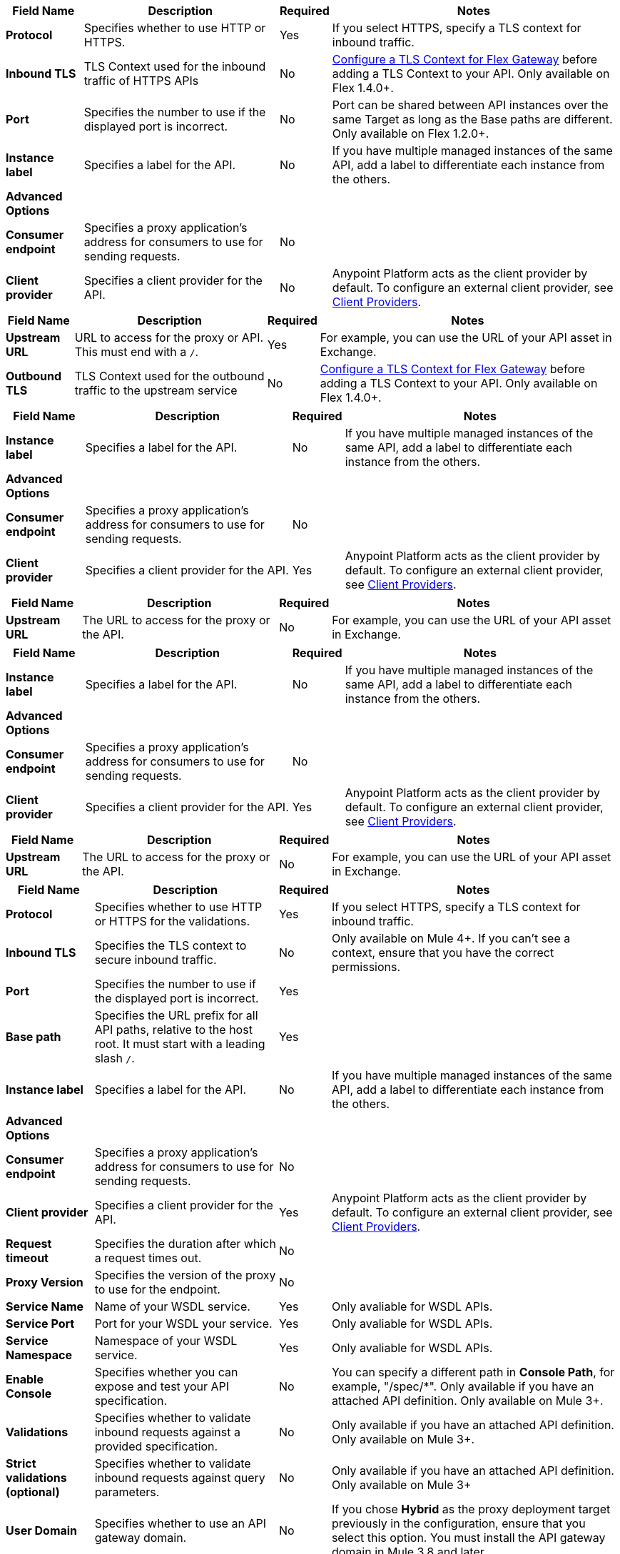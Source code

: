 //tag::flex-downstream[]
[%header%autowidth.spread,cols="15%,35%,15%,35%"]
|===
| Field Name | Description | Required | Notes
| *Protocol* | Specifies whether to use HTTP or HTTPS. | Yes | If you select HTTPS, specify a TLS context for inbound traffic.
| *Inbound TLS* | TLS Context used for the inbound traffic of HTTPS APIs | No | xref:gateway::flex-conn-tls-config.adoc[Configure a TLS Context for Flex Gateway] before adding a TLS Context to your API. Only available on Flex 1.4.0+.
| *Port* | Specifies the number to use if the displayed port is incorrect. | No | Port can be shared between API instances over the same Target as long as the Base paths are different. Only available on Flex 1.2.0+.
| *Instance label* | Specifies a label for the API. | No | If you have multiple managed instances of the same API, add a label to differentiate each instance from the others.
| *Advanced Options* |  |  |
| *Consumer endpoint* | Specifies a proxy application's address for consumers to use for sending requests.| No |
| *Client provider* | Specifies a client provider for the API. | No | Anypoint Platform acts as the client provider by default. To configure an external client provider, see xref:access-management::managing-api-clients.adoc[Client Providers]. 
|===
//end::flex-downstream[]

//tag::flex-upstream[]
[%header%autowidth.spread,cols="15%,35%,15%,35%"]
|===
| Field Name | Description | Required | Notes
| *Upstream URL* | URL to access for the proxy or API. This must end with a `/`. | Yes |  For example, you can use the URL of your API asset in Exchange.
| *Outbound TLS* | TLS Context used for the outbound traffic to the upstream service | No | xref:gateway::flex-conn-tls-config.adoc[Configure a TLS Context for Flex Gateway] before adding a TLS Context to your API. Only available on Flex 1.4.0+.
|===
//end::flex-upstream[]

//tag::service-mesh-downstream[]
[%header%autowidth.spread,cols="15%,35%,15%,35%"]
|===
| Field Name | Description | Required | Notes
| *Instance label* | Specifies a label for the API. | No | If you have multiple managed instances of the same API, add a label to differentiate each instance from the others.
| *Advanced Options* |  |  |
| *Consumer endpoint* | Specifies a proxy application's address for consumers to use for sending requests.| No |
| *Client provider* | Specifies a client provider for the API. | Yes | Anypoint Platform acts as the client provider by default. To configure an external client provider, see xref:access-management::managing-api-clients.adoc[Client Providers]. 
|===
//end::service-mesh-downstream[]

//tag::service-mesh-upstream[]
[%header%autowidth.spread,cols="15%,35%,15%,35%"]
|===
| Field Name | Description | Required | Notes
| *Upstream URL* | The URL to access for the proxy or the API. | No |  For example, you can use the URL of your API asset in Exchange. 
|===
//end::service-mesh-upstream[]

//tag::mule-app-downstream[]
[%header%autowidth.spread,cols="15%,35%,15%,35%"]
|===
| Field Name | Description | Required | Notes
| *Instance label* | Specifies a label for the API. | No | If you have multiple managed instances of the same API, add a label to differentiate each instance from the others.
| *Advanced Options* |  |  |
| *Consumer endpoint* | Specifies a proxy application's address for consumers to use for sending requests.| No |
| *Client provider* | Specifies a client provider for the API. | Yes | Anypoint Platform acts as the client provider by default. To configure an external client provider, see xref:access-management::managing-api-clients.adoc[Client Providers]. 
|===
//end::mule-app-downstream[]

//tag::mule-app-upstream[]
[%header%autowidth.spread,cols="15%,35%,15%,35%"]
|===
| Field Name | Description | Required | Notes
| *Upstream URL* | The URL to access for the proxy or the API. | No |  For example, you can use the URL of your API asset in Exchange. 
|===
//end::mule-app-upstream[]

//tag::mule-proxy-downstream[]
[%header%autowidth.spread,cols="15%,35%,15%,35%"]
|===
| Field Name | Description | Required | Notes
| *Protocol* | Specifies whether to use HTTP or HTTPS for the validations. | Yes | If you select HTTPS, specify a TLS context for inbound traffic.
| *Inbound TLS* | Specifies the TLS context to secure inbound traffic. | No |  Only available on Mule 4+. If you can't see a context, ensure that you have the correct permissions.
| *Port* | Specifies the number to use if the displayed port is incorrect. | Yes | 
| *Base path* | Specifies the URL prefix for all API paths, relative to the host root. It must start with a leading slash `/`. | Yes | 
| *Instance label* | Specifies a label for the API. | No | If you have multiple managed instances of the same API, add a label to differentiate each instance from the others.
| *Advanced Options* |  |  |
| *Consumer endpoint* | Specifies a proxy application's address for consumers to use for sending requests.| No |
| *Client provider* | Specifies a client provider for the API. | Yes | Anypoint Platform acts as the client provider by default. To configure an external client provider, see xref:access-management::managing-api-clients.adoc[Client Providers].
| *Request timeout* | Specifies the duration after which a request times out. | No | 
| *Proxy Version* | Specifies the version of the proxy to use for the endpoint.| No |
| *Service Name* | Name of your WSDL service. | Yes | Only avaliable for WSDL APIs.
| *Service Port* | Port for your WSDL your service. | Yes | Only avaliable for WSDL APIs.
| *Service Namespace* | Namespace of your WSDL service. | Yes | Only avaliable for WSDL APIs.
| *Enable Console* | Specifies whether you can expose and test your API specification. | No | You can specify a different path in *Console Path*, for example, "/spec/*". Only available if you have an attached API definition. Only available on Mule 3+.
| *Validations* | Specifies whether to validate inbound requests against a provided specification. | No | Only available if you have an attached API definition. Only available on Mule 3+.
| *Strict validations (optional)* | Specifies whether to validate inbound requests against query parameters. | No | Only available if you have an attached API definition. Only available on Mule 3+
| *User Domain* | Specifies whether to use an API gateway domain. | No | If you chose *Hybrid* as the proxy deployment target previously in the configuration, ensure that you select this option. You must install the API gateway domain in Mule 3.8 and later.
|===
//end::mule-proxy-downstream[]

//tag::mule-proxy-upstream[]
[%header%autowidth.spread,cols="15%,35%,15%,35%"]
|===
| Field Name | Description | Required | Notes
| *Upstream URL* | The URL to access for the proxy or the API. | Yes|  For example, you can use the URL of your API asset in Exchange. 
| *Outbound TLS* | Specifies the TLS context to secure outbound traffic.  | No |  Only available on Mule 4+. If you can't see a context, ensure that you have the correct permissions.
|===
//end::mule-proxy-upstream[]